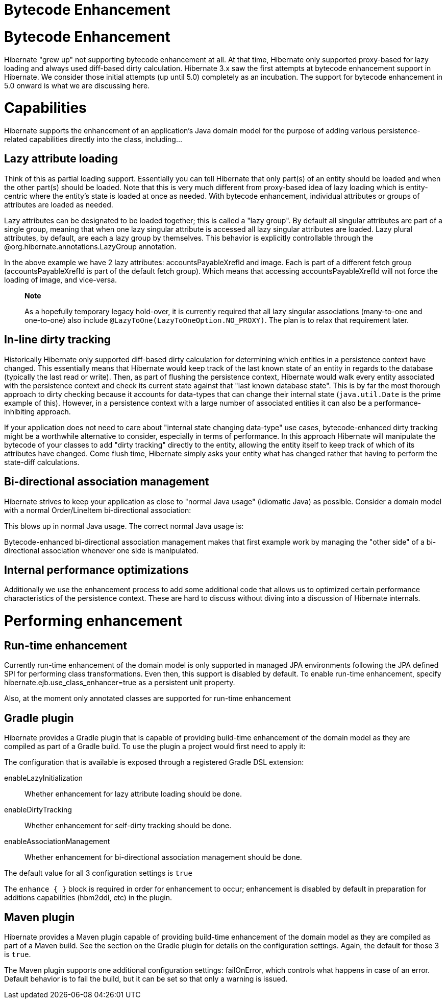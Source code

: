 Bytecode Enhancement
====================

[[BytecodeEnhancement]]
= Bytecode Enhancement

Hibernate "grew up" not supporting bytecode enhancement at all. At that
time, Hibernate only supported proxy-based for lazy loading and always
used diff-based dirty calculation. Hibernate 3.x saw the first attempts
at bytecode enhancement support in Hibernate. We consider those initial
attempts (up until 5.0) completely as an incubation. The support for
bytecode enhancement in 5.0 onward is what we are discussing here.

= Capabilities

Hibernate supports the enhancement of an application's Java domain model
for the purpose of adding various persistence-related capabilities
directly into the class, including...

== Lazy attribute loading

Think of this as partial loading support. Essentially you can tell
Hibernate that only part(s) of an entity should be loaded and when the
other part(s) should be loaded. Note that this is very much different
from proxy-based idea of lazy loading which is entity-centric where the
entity's state is loaded at once as needed. With bytecode enhancement,
individual attributes or groups of attributes are loaded as needed.

Lazy attributes can be designated to be loaded together; this is called
a "lazy group". By default all singular attributes are part of a single
group, meaning that when one lazy singular attribute is accessed all
lazy singular attributes are loaded. Lazy plural attributes, by default,
are each a lazy group by themselves. This behavior is explicitly
controllable through the @org.hibernate.annotations.LazyGroup
annotation.

In the above example we have 2 lazy attributes: accountsPayableXrefId
and image. Each is part of a different fetch group
(accountsPayableXrefId is part of the default fetch group). Which means
that accessing accountsPayableXrefId will not force the loading of
image, and vice-versa.

______________________________________________________________________________________________________________________________________________________________________________________________________________________________________
*Note*

As a hopefully temporary legacy hold-over, it is currently required that
all lazy singular associations (many-to-one and one-to-one) also include
`@LazyToOne(LazyToOneOption.NO_PROXY)`. The plan is to relax that
requirement later.
______________________________________________________________________________________________________________________________________________________________________________________________________________________________________

== In-line dirty tracking

Historically Hibernate only supported diff-based dirty calculation for
determining which entities in a persistence context have changed. This
essentially means that Hibernate would keep track of the last known
state of an entity in regards to the database (typically the last read
or write). Then, as part of flushing the persistence context, Hibernate
would walk every entity associated with the persistence context and
check its current state against that "last known database state". This
is by far the most thorough approach to dirty checking because it
accounts for data-types that can change their internal state
(`java.util.Date` is the prime example of this). However, in a
persistence context with a large number of associated entities it can
also be a performance-inhibiting approach.

If your application does not need to care about "internal state changing
data-type" use cases, bytecode-enhanced dirty tracking might be a
worthwhile alternative to consider, especially in terms of performance.
In this approach Hibernate will manipulate the bytecode of your classes
to add "dirty tracking" directly to the entity, allowing the entity
itself to keep track of which of its attributes have changed. Come flush
time, Hibernate simply asks your entity what has changed rather that
having to perform the state-diff calculations.

== Bi-directional association management

Hibernate strives to keep your application as close to "normal Java
usage" (idiomatic Java) as possible. Consider a domain model with a
normal Order/LineItem bi-directional association:

This blows up in normal Java usage. The correct normal Java usage is:

Bytecode-enhanced bi-directional association management makes that first
example work by managing the "other side" of a bi-directional
association whenever one side is manipulated.

== Internal performance optimizations

Additionally we use the enhancement process to add some additional code
that allows us to optimized certain performance characteristics of the
persistence context. These are hard to discuss without diving into a
discussion of Hibernate internals.

= Performing enhancement

== Run-time enhancement

Currently run-time enhancement of the domain model is only supported in
managed JPA environments following the JPA defined SPI for performing
class transformations. Even then, this support is disabled by default.
To enable run-time enhancement, specify
hibernate.ejb.use_class_enhancer=true as a persistent unit property.

Also, at the moment only annotated classes are supported for run-time
enhancement

== Gradle plugin

Hibernate provides a Gradle plugin that is capable of providing
build-time enhancement of the domain model as they are compiled as part
of a Gradle build. To use the plugin a project would first need to apply
it:

The configuration that is available is exposed through a registered
Gradle DSL extension:

enableLazyInitialization::
  Whether enhancement for lazy attribute loading should be done.
enableDirtyTracking::
  Whether enhancement for self-dirty tracking should be done.
enableAssociationManagement::
  Whether enhancement for bi-directional association management should
  be done.

The default value for all 3 configuration settings is `true`

The `enhance { }` block is required in order for enhancement to occur;
enhancement is disabled by default in preparation for additions
capabilities (hbm2ddl, etc) in the plugin.

== Maven plugin

Hibernate provides a Maven plugin capable of providing build-time
enhancement of the domain model as they are compiled as part of a Maven
build. See the section on the Gradle plugin for details on the
configuration settings. Again, the default for those 3 is `true`.

The Maven plugin supports one additional configuration settings:
failOnError, which controls what happens in case of an error. Default
behavior is to fail the build, but it can be set so that only a warning
is issued.
